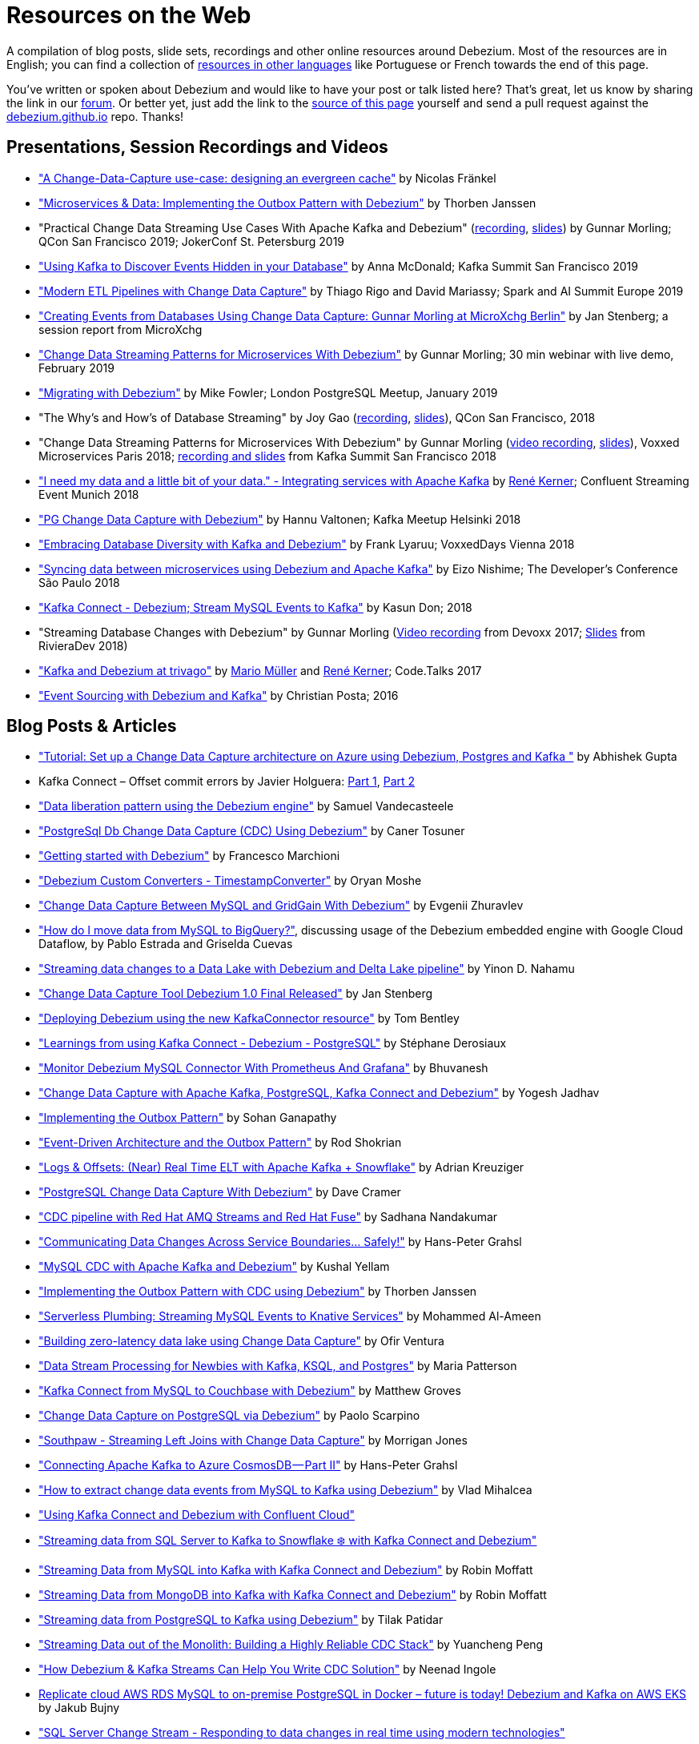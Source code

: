 = Resources on the Web
:awestruct-layout: doc
:linkattrs:
:icons: font
:source-highlighter: highlight.js

A compilation of blog posts, slide sets, recordings and other online resources around Debezium.
Most of the resources are in English; you can find a collection of link:#non_english_resources[resources in other languages] like Portuguese or French towards the end of this page.

You've written or spoken about Debezium and would like to have your post or talk listed here?
That's great, let us know by sharing the link in our https://groups.google.com/forum/#!forum/debezium[forum].
Or better yet, just add the link to the https://github.com/debezium/debezium.github.io/blob/develop/docs/online-resources.asciidoc[source of this page] yourself and send a pull request against the https://github.com/debezium/debezium.github.io[debezium.github.io] repo.
Thanks!

== Presentations, Session Recordings and Videos

* https://www.slideshare.net/nfrankel/london-inmemory-computing-meetup-a-changedatacapture-usecase-designing-an-evergreen-cache["A Change-Data-Capture use-case: designing an evergreen cache"] by Nicolas Fränkel
* https://www.youtube.com/watch?v=6nU9i022yeY["Microservices & Data: Implementing the Outbox Pattern with Debezium"] by Thorben Janssen
* "Practical Change Data Streaming Use Cases With Apache Kafka and Debezium" (https://www.infoq.com/presentations/data-streaming-kafka-debezium/[recording], https://speakerdeck.com/gunnarmorling/practical-change-data-streaming-use-cases-with-apache-kafka-and-debezium-qcon-san-francisco-2019[slides]) by Gunnar Morling; QCon San Francisco 2019; JokerConf St. Petersburg 2019
* https://speakerdeck.com/jbfletch/using-kafka-to-discover-events-hidden-in-your-database["Using Kafka to Discover Events Hidden in your Database"] by Anna McDonald; Kafka Summit San Francisco 2019
* https://databricks.com/session_eu19/modern-etl-pipelines-with-change-data-capture["Modern ETL Pipelines with Change Data Capture"] by Thiago Rigo and David Mariassy; Spark and AI Summit Europe 2019
* https://www.infoq.com/news/2019/04/change-data-capture-debezium/["Creating Events from Databases Using Change Data Capture: Gunnar Morling at MicroXchg Berlin"] by Jan Stenberg; a session report from MicroXchg
* https://developers.redhat.com/videos/youtube/QYbXDp4Vu-8/["Change Data Streaming Patterns for Microservices With Debezium"] by Gunnar Morling; 30 min webinar with live demo, February 2019
* https://www.slideshare.net/MikeFowler28/migrating-with-debezium["Migrating with Debezium"] by Mike Fowler; London PostgreSQL Meetup, January 2019
* "The Why's and How's of Database Streaming" by Joy Gao (https://www.infoq.com/presentations/wepay-database-streaming[recording], https://qconsf.com/system/files/presentation-slides/whys_and_hows_of_database_streaming_final.pdf[slides]), QCon San Francisco, 2018
* "Change Data Streaming Patterns for Microservices With Debezium" by Gunnar Morling (https://www.youtube.com/watch?v=NawsloOoFo0[video recording], https://speakerdeck.com/gunnarmorling/data-streaming-for-microservices-using-debezium[slides]), Voxxed Microservices Paris 2018; https://www.confluent.io/kafka-summit-sf18/change-data-streaming-patterns-for-microservices-with-debezium[recording and slides] from Kafka Summit San Francisco 2018
* https://speakerdeck.com/rk3rn3r/i-need-my-data-and-a-little-bit-of-your-data-dot-integrating-services-with-apache-kafka-confluent-streaming-event-munich["I need my data and a little bit of your data." - Integrating services with Apache Kafka] by https://twitter.com/rk3rn3r/[René Kerner]; Confluent Streaming Event Munich 2018
* https://aiven.io/assets/img/blog/zalando-kafka-cdc-presentation.pdf["PG Change Data Capture with Debezium"] by Hannu Valtonen; Kafka Meetup Helsinki 2018
* https://de.slideshare.net/FrankLyaruu/embracing-database-diversity-with-kafka-and-debezium["Embracing Database Diversity with Kafka and Debezium"] by Frank Lyaruu; VoxxedDays Vienna 2018
* https://speakerdeck.com/japoneizo/syncing-data-between-microservices-using-debezium-and-apache-kafka["Syncing data between microservices using Debezium and Apache Kafka"] by Eizo Nishime; The Developer's Conference São Paulo 2018
* https://www.slideshare.net/kgwap/kafka-connect-debezium?ref=http://kasundon.com/2018/07/08/streaming-mysql-change-sets-to-kafka-aws-kinesis/["Kafka Connect - Debezium; Stream MySQL Events to Kafka"] by Kasun Don; 2018
* "Streaming Database Changes with Debezium" by Gunnar Morling (https://www.youtube.com/watch?v=IOZ2Um6e430[Video recording] from Devoxx 2017; https://speakerdeck.com/gunnarmorling/data-streaming-for-microservices-using-debezium[Slides] from RivieraDev 2018)
* https://speakerdeck.com/xenji/kafka-and-debezium-at-trivago-code-dot-talks-2017-edition"["Kafka and Debezium at trivago"] by https://twitter.com/xenji/[Mario Müller] and https://twitter.com/rk3rn3r/[René Kerner]; Code.Talks 2017
* https://vimeo.com/168409093["Event Sourcing with Debezium and Kafka"] by Christian Posta; 2016

== Blog Posts & Articles

* https://dev.to/abhirockzz/tutorial-set-up-a-change-data-capture-architecture-on-azure-using-debezium-postgres-and-kafka-49h6["Tutorial: Set up a Change Data Capture architecture on Azure using Debezium, Postgres and Kafka "] by Abhishek Gupta
* Kafka Connect – Offset commit errors by Javier Holguera: https://www.javierholguera.com/2020/06/02/kafka-connect-offset-commit-errors-i/[Part 1], https://www.javierholguera.com/2020/06/16/kafka-connect-offset-commit-errors-ii/[Part 2]
* https://medium.com/@samuel_vdc/data-liberation-pattern-using-debezium-engine-4fd32b92d826["Data liberation pattern using the Debezium engine"] by Samuel Vandecasteele
* https://medium.com/hepsiburadatech/postgresql-db-change-data-capture-cdc-using-debezium-f1a933174fd8["PostgreSql Db Change Data Capture (CDC) Using Debezium"] by Caner Tosuner
* http://www.mastertheboss.com/jboss-frameworks/debezium/getting-started-with-debezium["Getting started with Debezium"] by Francesco Marchioni
* https://dev.to/oryanmoshe/debezium-custom-converters-timestampconverter-26hh["Debezium Custom Converters - TimestampConverter"] by Oryan Moshe
* https://www.gridgain.com/resources/blog/change-data-capture-between-mysql-and-gridgain-debezium["Change Data Capture Between MySQL and GridGain With Debezium"] by Evgenii Zhuravlev
* https://cloud.google.com/blog/products/data-analytics/how-to-move-data-from-mysql-to-bigquery["How do I move data from MySQL to BigQuery?"], discussing usage of the Debezium embedded engine with Google Cloud Dataflow, by Pablo Estrada and Griselda Cuevas 
* https://medium.com/everything-full-stack/streaming-data-changes-to-a-data-lake-with-debezium-and-delta-lake-pipeline-299821053dc3["Streaming data changes to a Data Lake with Debezium and Delta Lake pipeline"] by Yinon D. Nahamu
* https://www.infoq.com/news/2020/01/cdc-debezium-1-0-final-released/["Change Data Capture Tool Debezium 1.0 Final Released"] by Jan Stenberg
* https://strimzi.io/2020/01/27/deploying-debezium-with-kafkaconnector-resource.html["Deploying Debezium using the new KafkaConnector resource"] by Tom Bentley
* https://www.sderosiaux.com/articles/2020/01/06/learnings-from-using-kafka-connect-debezium-postgresql/["Learnings from using Kafka Connect - Debezium - PostgreSQL"] by Stéphane Derosiaux
* https://thedataguy.in/monitor-debezium-mysql-connector-with-prometheus-and-grafana/["Monitor Debezium MySQL Connector With Prometheus And Grafana"] by Bhuvanesh
* http://www.carbonrider.com/2019/11/16/change-data-capture-with-apache-kafka-postgresql-kafka-connect-and-debezium/["Change Data Capture with Apache Kafka, PostgreSQL, Kafka Connect and Debezium"] by Yogesh Jadhav
* https://dzone.com/articles/implementing-the-outbox-pattern["Implementing the Outbox Pattern"] by  Sohan Ganapathy
* https://medium.com/engineering-varo/event-driven-architecture-and-the-outbox-pattern-569e6fba7216["Event-Driven Architecture and the Outbox Pattern"] by Rod Shokrian
* https://medium.com/convoy-tech/logs-offsets-near-real-time-elt-with-apache-kafka-snowflake-473da1e4d776["Logs & Offsets: (Near) Real Time ELT with Apache Kafka + Snowflake"] by Adrian Kreuziger
* https://info.crunchydata.com/blog/postgresql-change-data-capture-with-debezium["PostgreSQL Change Data Capture With Debezium"] by Dave Cramer
* https://developers.redhat.com/blog/2019/09/03/cdc-pipeline-with-red-hat-amq-streams-and-red-hat-fuse/["CDC pipeline with Red Hat AMQ Streams and Red Hat Fuse"] by Sadhana Nandakumar
* https://medium.com/@hpgrahsl/communicating-data-changes-across-service-boundaries-safely-129c4eb5db8["Communicating Data Changes Across Service Boundaries… Safely!"] by Hans-Peter Grahsl
* https://blog.clairvoyantsoft.com/mysql-cdc-with-apache-kafka-and-debezium-3d45c00762e4["MySQL CDC with Apache Kafka and Debezium"] by Kushal Yellam
* https://thoughts-on-java.org/outbox-pattern-with-cdc-and-debezium/["Implementing the Outbox Pattern with CDC using Debezium"] by Thorben Janssen
* https://blog.zhaw.ch/splab/2019/05/03/serverless-plumbing-streaming-mysql-events-to-knative-services/["Serverless Plumbing: Streaming MySQL Events to Knative Services"] by Mohammed Al-Ameen
* https://medium.com/yotpoengineering/building-zero-latency-data-lake-using-change-data-capture-f93ef50eb066["Building zero-latency data lake using Change Data Capture"] by Ofir Ventura
* https://medium.com/high-alpha/data-stream-processing-for-newbies-with-kafka-ksql-and-postgres-c30309cfaaf8["Data Stream Processing for Newbies with Kafka, KSQL, and Postgres"] by Maria Patterson
* https://blog.couchbase.com/kafka-connect-mysql-couchbase-debezium/["Kafka Connect from MySQL to Couchbase with Debezium"] by Matthew Groves
* https://www.linkedin.com/pulse/change-data-capture-postgresql-via-debezium-part-1-paolo-scarpino/["Change Data Capture on PostgreSQL via Debezium"] by Paolo Scarpino
* https://medium.com/jw-player-engineering/southpaw-176aea5f4583["Southpaw - Streaming Left Joins with Change Data Capture"] by Morrigan Jones
* https://medium.com/@hpgrahsl/connecting-apache-kafka-to-azure-cosmosdb-part-ii-b96cf0f5cdfa["Connecting Apache Kafka to Azure CosmosDB — Part II"] by Hans-Peter Grahsl
* https://vladmihalcea.com/how-to-extract-change-data-events-from-mysql-to-kafka-using-debezium/["How to extract change data events from MySQL to Kafka using Debezium"] by Vlad Mihalcea
* https://rmoff.net/2019/10/16/using-kafka-connect-and-debezium-with-confluent-cloud/["Using Kafka Connect and Debezium with Confluent Cloud"]
* https://rmoff.net/2019/11/20/streaming-data-from-sql-server-to-kafka-to-snowflake-with-kafka-connect/["Streaming data from SQL Server to Kafka to Snowflake ❄️ with Kafka Connect and Debezium"]
* https://rmoff.net/2018/03/24/streaming-data-from-mysql-into-kafka-with-kafka-connect-and-debezium/["Streaming Data from MySQL into Kafka with Kafka Connect and Debezium"] by Robin Moffatt
* https://rmoff.net/2018/03/27/streaming-data-from-mongodb-into-kafka-with-kafka-connect-and-debezium/["Streaming Data from MongoDB into Kafka with Kafka Connect and Debezium"] by Robin Moffatt
* https://medium.com/@tilakpatidar/streaming-data-from-postgresql-to-kafka-using-debezium-a14a2644906d["Streaming data from PostgreSQL to Kafka using Debezium"] by Tilak Patidar
* https://medium.com/blablacar-tech/streaming-data-out-of-the-monolith-building-a-highly-reliable-cdc-stack-d71599131acb["Streaming Data out of the Monolith: Building a Highly Reliable CDC Stack"] by Yuancheng Peng
* https://iamninad.com/how-debezium-kafka-stream-can-help-you-write-cdc/["How Debezium & Kafka Streams Can Help You Write CDC Solution"] by Neenad Ingole
* https://jakubbujny.com/2018/09/20/replicate-cloud-aws-rds-mysql-to-on-premise-postgresql-in-docker-future-is-today-debezium-and-kafka-on-aws-eks/[Replicate cloud AWS RDS MySQL to on-premise PostgreSQL in Docker – future is today! Debezium and Kafka on AWS EKS] by Jakub Bujny
* https://medium.com/@mauridb/sql-server-change-stream-b204c0892641["SQL Server Change Stream - Responding to data changes in real time using modern technologies"]
* https://medium.com/@hpgrahsl/optimizing-read-access-to-sharded-mongodb-collections-utilizing-apache-kafka-connect-cdcd8ec6228["Optimizing Read Access to Sharded MongoDB Collections utilizing Apache Kafka Connect"] by Hans-Peter Grahsl

== Example Code

* https://github.com/debezium/debezium-examples/[Debezium's official examples]
* https://github.com/yorek/debezium-sql-change-stream["SQL Server Change Stream sample using Debezium"] by Davide Mauri
* https://github.com/foogaro/change-data-capture["CDC project based on Debezium, Kafka, MS SQL Server, Infinispan and Teiid, entirely based on containers"] by Luigi Fugaro

== Interviews and Podcasts

* https://www.dataengineeringpodcast.com/debezium-change-data-capture-episode-114/[Change Data Capture For All Of Your Databases With Debezium -- episode #114 of the Data Engineering Podcast by Tobias Macey, together with Randall Hauch]
* https://www.buzzsprout.com/186154/1770184[MySQL, Cassandra, BigQuery, and Streaming Analytics with Joy Gao]
* http://airhacks.fm/#episode_57[CDC, Debezium, streaming and Apache Kafka  -- episode #57 of Adam Bien's airhacks.fm podcast]
* https://www.buzzsprout.com/186154/1365043-change-data-capture-with-debezium-ft-gunnar-morling[Change Data Capture with Debezium ft. Gunnar Morling]
* https://www.youtube.com/watch?v=H-yGdKy48VE[Interview with Gunnar Morling] for thoughts-on-java.org

== Other

* https://www.thoughtworks.com/radar/platforms/debezium[Debezium entry in the ThoughtWorks Technology Radar]
* https://learn.openshift.com/middleware/debezium-getting-started/[Getting Started with Debezium on OpenShift]; interactive Debezium learning scenario allowing you to try out Debezium on OpenShift within minutes

== Non-English Resources

* 🇧🇷 https://medium.com/@viavarejo.productdevelopment/uma-estrat%C3%A9gia-de-cdc-com-debezium-e27aa945d7b0["Uma estratégia de CDC com Debezium"] by João Gabriel Mello, Brunno Lira and Marcelo Costa (blog post, Portuguese)
* 🇧🇷 https://www.infoq.com/br/presentations/postgresql-ao-datalake-utilizando-kafkadebezium/[Do PostgreSQL ao Data Lake utilizando Kafka-Debezium] by Paulo Singaretti, PGConf São Paulo 2019 (conference session recording, Portuguese)
* 🇧🇷 https://www.youtube.com/watch?v=jtVD-HIJG9M&feature=youtu.be[Quarkus #25: Monitoramento de qualquer operação em uma tabela do banco de dados com Debezium] by  Vinicius Ferraz (sceen cast, Portuguese)
* 🇧🇷 https://elo7.dev/cdc-parte-1/["Introdução ao Change Data Capture (CDC)"] by Renato Sardinha (blog post, Portuguese)
* 🇧🇷 https://medium.com/@singaretti/streaming-de-dados-do-postgresql-utilizando-kafka-debezium-v2-d49f46d70b37["Streaming de dados (do PostgreSQL) utilizando Kafka|Debezium (v2)"] by Paulo Singaretti (blog post, Portuguese)
* 🇫🇷 https://www.synaltic.fr/blog/conference-poss-11-12-2019/[Conférence POSS 2019 : Streaming Processing avec Debezium] by Yabir Canario De la Mota & Charly Clairmont (blog post, French)
* 🇩🇪 https://www.heise.de/developer/artikel/Im-Gespraech-Gunnar-Morling-ueber-Debezium-und-CDC-4513865.html[Im Gespräch: Gunnar Morling über Debezium und CDC]; interview with Thorben Janssen for heise.de (podcast, German)
* 🇮🇩 https://medium.com/easyread/ingest-data-dari-mysql-database-ke-bigquery-dengan-apache-kafka-dan-debezium-f519e197f39c["Ingesting Data dari MySQL Database ke BigQuery dengan Apache Kafka dan Debezium"] by Ilyas Ahsan (blog post, Indonesian)
* 🇯🇵 https://rheb.hatenablog.com/entry/2020/02/19/debezium-camel-integration/[DebeziumとApache Camelのインテグレーションシナリオ] (Japanese translation of the blog post link:/blog/2020/02/19/debezium-camel-integration/[Integration Scenarios with Debezium and Apache Camel] by Jiri Pechanec)
* 🇯🇵 https://rheb.hatenablog.com/entry/2020/02/10/event-sourcing-vs-cdc/[マイクロサービスのための分散データ 〜 イベントソーシング vs チェンジデータキャプチャ] (Japanese translation of the blog post link:/blog/2020/02/10/event-sourcing-vs-cdc/[Distributed Data for Microservices — Event Sourcing vs. Change Data Capture] by Eric Murphy)


